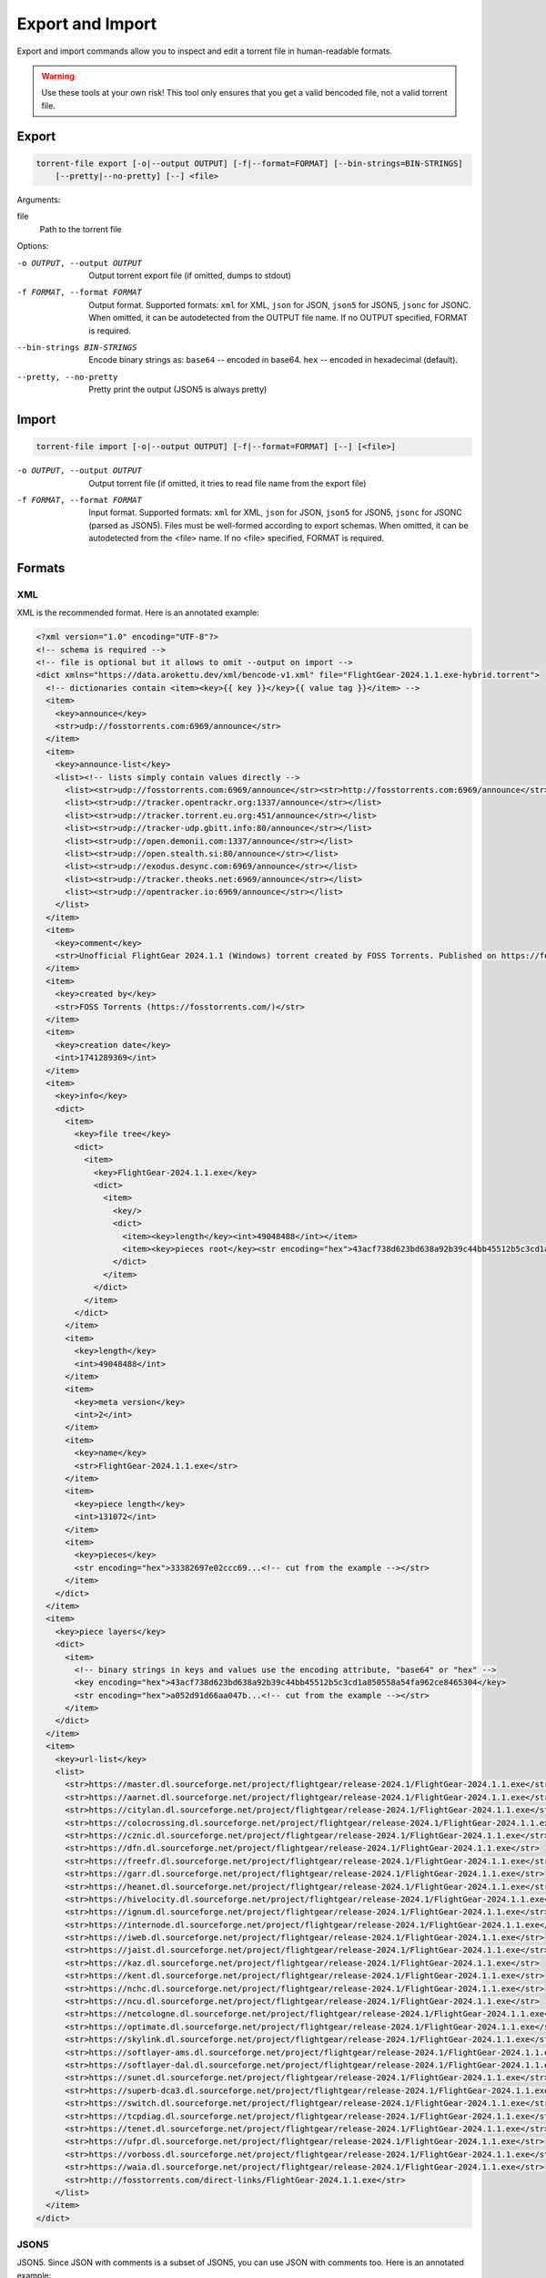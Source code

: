 .. _torrent_file_cli_export_import:

Export and Import
#################

Export and import commands allow you to inspect and edit a torrent file in human-readable formats.

.. warning::
    Use these tools at your own risk!
    This tool only ensures that you get a valid bencoded file, not a valid torrent file.

Export
======

.. code-block:: sh

    torrent-file export [-o|--output OUTPUT] [-f|--format=FORMAT] [--bin-strings=BIN-STRINGS]
        [--pretty|--no-pretty] [--] <file>

Arguments:

file
        Path to the torrent file

Options:

-o OUTPUT, --output OUTPUT
        Output torrent export file (if omitted, dumps to stdout)
-f FORMAT, --format FORMAT
        Output format.
        Supported formats: ``xml`` for XML, ``json`` for JSON, ``json5`` for JSON5, ``jsonc`` for JSONC.
        When omitted, it can be autodetected from the OUTPUT file name.
        If no OUTPUT specified, FORMAT is required.
--bin-strings BIN-STRINGS
        Encode binary strings as:
        ``base64`` -- encoded in base64.
        ``hex`` -- encoded in hexadecimal (default).
--pretty, --no-pretty
        Pretty print the output (JSON5 is always pretty)

Import
======

.. code-block:: sh

    torrent-file import [-o|--output OUTPUT] [-f|--format=FORMAT] [--] [<file>]

-o OUTPUT, --output OUTPUT
        Output torrent file (if omitted, it tries to read file name from the export file)
-f FORMAT, --format FORMAT
        Input format.
        Supported formats: ``xml`` for XML, ``json`` for JSON, ``json5`` for JSON5, ``jsonc`` for JSONC (parsed as JSON5).
        Files must be well-formed according to export schemas.
        When omitted, it can be autodetected from the <file> name.
        If no <file> specified, FORMAT is required.

Formats
=======

XML
---

XML is the recommended format.
Here is an annotated example:

.. code-block:: xml

    <?xml version="1.0" encoding="UTF-8"?>
    <!-- schema is required -->
    <!-- file is optional but it allows to omit --output on import -->
    <dict xmlns="https://data.arokettu.dev/xml/bencode-v1.xml" file="FlightGear-2024.1.1.exe-hybrid.torrent">
      <!-- dictionaries contain <item><key>{{ key }}</key>{{ value tag }}</item> -->
      <item>
        <key>announce</key>
        <str>udp://fosstorrents.com:6969/announce</str>
      </item>
      <item>
        <key>announce-list</key>
        <list><!-- lists simply contain values directly -->
          <list><str>udp://fosstorrents.com:6969/announce</str><str>http://fosstorrents.com:6969/announce</str></list>
          <list><str>udp://tracker.opentrackr.org:1337/announce</str></list>
          <list><str>udp://tracker.torrent.eu.org:451/announce</str></list>
          <list><str>udp://tracker-udp.gbitt.info:80/announce</str></list>
          <list><str>udp://open.demonii.com:1337/announce</str></list>
          <list><str>udp://open.stealth.si:80/announce</str></list>
          <list><str>udp://exodus.desync.com:6969/announce</str></list>
          <list><str>udp://tracker.theoks.net:6969/announce</str></list>
          <list><str>udp://opentracker.io:6969/announce</str></list>
        </list>
      </item>
      <item>
        <key>comment</key>
        <str>Unofficial FlightGear 2024.1.1 (Windows) torrent created by FOSS Torrents. Published on https://fosstorrents.com</str>
      </item>
      <item>
        <key>created by</key>
        <str>FOSS Torrents (https://fosstorrents.com/)</str>
      </item>
      <item>
        <key>creation date</key>
        <int>1741289369</int>
      </item>
      <item>
        <key>info</key>
        <dict>
          <item>
            <key>file tree</key>
            <dict>
              <item>
                <key>FlightGear-2024.1.1.exe</key>
                <dict>
                  <item>
                    <key/>
                    <dict>
                      <item><key>length</key><int>49048488</int></item>
                      <item><key>pieces root</key><str encoding="hex">43acf738d623bd638a92b39c44bb45512b5c3cd1a850558a54fa962ce8465304</str></item>
                    </dict>
                  </item>
                </dict>
              </item>
            </dict>
          </item>
          <item>
            <key>length</key>
            <int>49048488</int>
          </item>
          <item>
            <key>meta version</key>
            <int>2</int>
          </item>
          <item>
            <key>name</key>
            <str>FlightGear-2024.1.1.exe</str>
          </item>
          <item>
            <key>piece length</key>
            <int>131072</int>
          </item>
          <item>
            <key>pieces</key>
            <str encoding="hex">33382697e02ccc69...<!-- cut from the example --></str>
          </item>
        </dict>
      </item>
      <item>
        <key>piece layers</key>
        <dict>
          <item>
            <!-- binary strings in keys and values use the encoding attribute, "base64" or "hex" -->
            <key encoding="hex">43acf738d623bd638a92b39c44bb45512b5c3cd1a850558a54fa962ce8465304</key>
            <str encoding="hex">a052d91d66aa047b...<!-- cut from the example --></str>
          </item>
        </dict>
      </item>
      <item>
        <key>url-list</key>
        <list>
          <str>https://master.dl.sourceforge.net/project/flightgear/release-2024.1/FlightGear-2024.1.1.exe</str>
          <str>https://aarnet.dl.sourceforge.net/project/flightgear/release-2024.1/FlightGear-2024.1.1.exe</str>
          <str>https://citylan.dl.sourceforge.net/project/flightgear/release-2024.1/FlightGear-2024.1.1.exe</str>
          <str>https://colocrossing.dl.sourceforge.net/project/flightgear/release-2024.1/FlightGear-2024.1.1.exe</str>
          <str>https://cznic.dl.sourceforge.net/project/flightgear/release-2024.1/FlightGear-2024.1.1.exe</str>
          <str>https://dfn.dl.sourceforge.net/project/flightgear/release-2024.1/FlightGear-2024.1.1.exe</str>
          <str>https://freefr.dl.sourceforge.net/project/flightgear/release-2024.1/FlightGear-2024.1.1.exe</str>
          <str>https://garr.dl.sourceforge.net/project/flightgear/release-2024.1/FlightGear-2024.1.1.exe</str>
          <str>https://heanet.dl.sourceforge.net/project/flightgear/release-2024.1/FlightGear-2024.1.1.exe</str>
          <str>https://hivelocity.dl.sourceforge.net/project/flightgear/release-2024.1/FlightGear-2024.1.1.exe</str>
          <str>https://ignum.dl.sourceforge.net/project/flightgear/release-2024.1/FlightGear-2024.1.1.exe</str>
          <str>https://internode.dl.sourceforge.net/project/flightgear/release-2024.1/FlightGear-2024.1.1.exe</str>
          <str>https://iweb.dl.sourceforge.net/project/flightgear/release-2024.1/FlightGear-2024.1.1.exe</str>
          <str>https://jaist.dl.sourceforge.net/project/flightgear/release-2024.1/FlightGear-2024.1.1.exe</str>
          <str>https://kaz.dl.sourceforge.net/project/flightgear/release-2024.1/FlightGear-2024.1.1.exe</str>
          <str>https://kent.dl.sourceforge.net/project/flightgear/release-2024.1/FlightGear-2024.1.1.exe</str>
          <str>https://nchc.dl.sourceforge.net/project/flightgear/release-2024.1/FlightGear-2024.1.1.exe</str>
          <str>https://ncu.dl.sourceforge.net/project/flightgear/release-2024.1/FlightGear-2024.1.1.exe</str>
          <str>https://netcologne.dl.sourceforge.net/project/flightgear/release-2024.1/FlightGear-2024.1.1.exe</str>
          <str>https://optimate.dl.sourceforge.net/project/flightgear/release-2024.1/FlightGear-2024.1.1.exe</str>
          <str>https://skylink.dl.sourceforge.net/project/flightgear/release-2024.1/FlightGear-2024.1.1.exe</str>
          <str>https://softlayer-ams.dl.sourceforge.net/project/flightgear/release-2024.1/FlightGear-2024.1.1.exe</str>
          <str>https://softlayer-dal.dl.sourceforge.net/project/flightgear/release-2024.1/FlightGear-2024.1.1.exe</str>
          <str>https://sunet.dl.sourceforge.net/project/flightgear/release-2024.1/FlightGear-2024.1.1.exe</str>
          <str>https://superb-dca3.dl.sourceforge.net/project/flightgear/release-2024.1/FlightGear-2024.1.1.exe</str>
          <str>https://switch.dl.sourceforge.net/project/flightgear/release-2024.1/FlightGear-2024.1.1.exe</str>
          <str>https://tcpdiag.dl.sourceforge.net/project/flightgear/release-2024.1/FlightGear-2024.1.1.exe</str>
          <str>https://tenet.dl.sourceforge.net/project/flightgear/release-2024.1/FlightGear-2024.1.1.exe</str>
          <str>https://ufpr.dl.sourceforge.net/project/flightgear/release-2024.1/FlightGear-2024.1.1.exe</str>
          <str>https://vorboss.dl.sourceforge.net/project/flightgear/release-2024.1/FlightGear-2024.1.1.exe</str>
          <str>https://waia.dl.sourceforge.net/project/flightgear/release-2024.1/FlightGear-2024.1.1.exe</str>
          <str>http://fosstorrents.com/direct-links/FlightGear-2024.1.1.exe</str>
        </list>
      </item>
    </dict>

JSON5
-----

JSON5. Since JSON with comments is a subset of JSON5, you can use JSON with comments too.
Here is an annotated example:

.. warning::
    Please note that plaintext keys and values that contain a pipe (``|``) should be prefixed with ``"plain|"``.
    This is required to correctly separate binary and text values.

.. code-block:: json5

    {
        // schema is required to determine that it's an import-ready file
        $schema: "https://data.arokettu.dev/json/torrent-file-v1.json",
        file: "FlightGear-2024.1.1.exe-hybrid.torrent", // optional
        // Torrent file data goes here
        // All strings, including keys, must have prefixes:
        // "plain|" for the plain text (required only if the string contains another "|")
        // "hex|" for hex encoded
        // "base64|" for base64 encoded
        data: {
            announce: "udp://fosstorrents.com:6969/announce",
            'announce-list': [
                ["udp://fosstorrents.com:6969/announce", "http://fosstorrents.com:6969/announce",],
                ["udp://tracker.opentrackr.org:1337/announce",],
                ["udp://tracker.torrent.eu.org:451/announce",],
                ["udp://tracker-udp.gbitt.info:80/announce",],
                ["udp://open.demonii.com:1337/announce",],
                ["udp://open.stealth.si:80/announce",],
                ["udp://exodus.desync.com:6969/announce",],
                ["udp://tracker.theoks.net:6969/announce",],
                ["udp://opentracker.io:6969/announce",],
            ],
            comment: "Unofficial FlightGear 2024.1.1 (Windows) torrent created by FOSS Torrents. Published on https://fosstorrents.com",
            'created by': "plain|FOSS Torrents |https://fosstorrents.com/|", // changed to show pipe escaping
            'creation date': 1741289369,
            info: {
                'file tree': {
                    'FlightGear-2024.1.1.exe': {
                        '': {
                            length: 49048488,
                            'pieces root': "hex|43acf738d623bd638a92b39c44bb45512b5c3cd1a850558a54fa962ce8465304",
                        },
                    },
                },
                length: 49048488,
                'meta version': 2,
                name: "FlightGear-2024.1.1.exe",
                'piece length': 131072,
                pieces: "hex|33382697e02ccc69...", // truncated
            },
            'piece layers': {
                'hex|43acf738d623bd638a92b39c44bb45512b5c3cd1a850558a54fa962ce8465304': "hex|a052d91d66aa047b...", // truncated
            },
            'url-list': [
                "https://master.dl.sourceforge.net/project/flightgear/release-2024.1/FlightGear-2024.1.1.exe",
                "https://aarnet.dl.sourceforge.net/project/flightgear/release-2024.1/FlightGear-2024.1.1.exe",
                "https://citylan.dl.sourceforge.net/project/flightgear/release-2024.1/FlightGear-2024.1.1.exe",
                "https://colocrossing.dl.sourceforge.net/project/flightgear/release-2024.1/FlightGear-2024.1.1.exe",
                "https://cznic.dl.sourceforge.net/project/flightgear/release-2024.1/FlightGear-2024.1.1.exe",
                "https://dfn.dl.sourceforge.net/project/flightgear/release-2024.1/FlightGear-2024.1.1.exe",
                "https://freefr.dl.sourceforge.net/project/flightgear/release-2024.1/FlightGear-2024.1.1.exe",
                "https://garr.dl.sourceforge.net/project/flightgear/release-2024.1/FlightGear-2024.1.1.exe",
                "https://heanet.dl.sourceforge.net/project/flightgear/release-2024.1/FlightGear-2024.1.1.exe",
                "https://hivelocity.dl.sourceforge.net/project/flightgear/release-2024.1/FlightGear-2024.1.1.exe",
                "https://ignum.dl.sourceforge.net/project/flightgear/release-2024.1/FlightGear-2024.1.1.exe",
                "https://internode.dl.sourceforge.net/project/flightgear/release-2024.1/FlightGear-2024.1.1.exe",
                "https://iweb.dl.sourceforge.net/project/flightgear/release-2024.1/FlightGear-2024.1.1.exe",
                "https://jaist.dl.sourceforge.net/project/flightgear/release-2024.1/FlightGear-2024.1.1.exe",
                "https://kaz.dl.sourceforge.net/project/flightgear/release-2024.1/FlightGear-2024.1.1.exe",
                "https://kent.dl.sourceforge.net/project/flightgear/release-2024.1/FlightGear-2024.1.1.exe",
                "https://nchc.dl.sourceforge.net/project/flightgear/release-2024.1/FlightGear-2024.1.1.exe",
                "https://ncu.dl.sourceforge.net/project/flightgear/release-2024.1/FlightGear-2024.1.1.exe",
                "https://netcologne.dl.sourceforge.net/project/flightgear/release-2024.1/FlightGear-2024.1.1.exe",
                "https://optimate.dl.sourceforge.net/project/flightgear/release-2024.1/FlightGear-2024.1.1.exe",
                "https://skylink.dl.sourceforge.net/project/flightgear/release-2024.1/FlightGear-2024.1.1.exe",
                "https://softlayer-ams.dl.sourceforge.net/project/flightgear/release-2024.1/FlightGear-2024.1.1.exe",
                "https://softlayer-dal.dl.sourceforge.net/project/flightgear/release-2024.1/FlightGear-2024.1.1.exe",
                "https://sunet.dl.sourceforge.net/project/flightgear/release-2024.1/FlightGear-2024.1.1.exe",
                "https://superb-dca3.dl.sourceforge.net/project/flightgear/release-2024.1/FlightGear-2024.1.1.exe",
                "https://switch.dl.sourceforge.net/project/flightgear/release-2024.1/FlightGear-2024.1.1.exe",
                "https://tcpdiag.dl.sourceforge.net/project/flightgear/release-2024.1/FlightGear-2024.1.1.exe",
                "https://tenet.dl.sourceforge.net/project/flightgear/release-2024.1/FlightGear-2024.1.1.exe",
                "https://ufpr.dl.sourceforge.net/project/flightgear/release-2024.1/FlightGear-2024.1.1.exe",
                "https://vorboss.dl.sourceforge.net/project/flightgear/release-2024.1/FlightGear-2024.1.1.exe",
                "https://waia.dl.sourceforge.net/project/flightgear/release-2024.1/FlightGear-2024.1.1.exe",
                "http://fosstorrents.com/direct-links/FlightGear-2024.1.1.exe",
            ],
        },
    }

JSON
----

Same as JSON5 but plain old strict JSON.
Here is an example, for annotations see JSON5 example:

.. warning::
    Please note that plaintext keys and values that contain a pipe (``|``) should be prefixed with ``"plain|"``.
    This is required to correctly separate binary and text values.

.. code-block:: json

    {
        "$schema": "https://data.arokettu.dev/json/torrent-file-v1.json",
        "file": "FlightGear-2024.1.1.exe-hybrid.torrent",
        "data": {
            "announce": "udp://fosstorrents.com:6969/announce",
            "announce-list": [
                ["udp://fosstorrents.com:6969/announce", "http://fosstorrents.com:6969/announce"],
                ["udp://tracker.opentrackr.org:1337/announce"],
                ["udp://tracker.torrent.eu.org:451/announce"],
                ["udp://tracker-udp.gbitt.info:80/announce"],
                ["udp://open.demonii.com:1337/announce"],
                ["udp://open.stealth.si:80/announce"],
                ["udp://exodus.desync.com:6969/announce"],
                ["udp://tracker.theoks.net:6969/announce"],
                ["udp://opentracker.io:6969/announce"]
            ],
            "comment": "Unofficial FlightGear 2024.1.1 (Windows) torrent created by FOSS Torrents. Published on https://fosstorrents.com",
            "created by": "plain|FOSS Torrents |https://fosstorrents.com/|",
            "creation date": 1741289369,
            "info": {
                "file tree": {
                    "FlightGear-2024.1.1.exe": {
                        "": {
                            "length": 49048488,
                            "pieces root": "hex|43acf738d623bd638a92b39c44bb45512b5c3cd1a850558a54fa962ce8465304"
                        }
                    }
                },
                "length": 49048488,
                "meta version": 2,
                "name": "FlightGear-2024.1.1.exe",
                "piece length": 131072,
                "pieces": "hex|33382697.../* truncated */"
            },
            "piece layers": {
                "hex|43acf738d623bd638a92b39c44bb45512b5c3cd1a850558a54fa962ce8465304": "hex|a052d91d66aa047b.../* truncated */"
            },
            "url-list": [
                "https://master.dl.sourceforge.net/project/flightgear/release-2024.1/FlightGear-2024.1.1.exe",
                "https://aarnet.dl.sourceforge.net/project/flightgear/release-2024.1/FlightGear-2024.1.1.exe",
                "https://citylan.dl.sourceforge.net/project/flightgear/release-2024.1/FlightGear-2024.1.1.exe",
                "https://colocrossing.dl.sourceforge.net/project/flightgear/release-2024.1/FlightGear-2024.1.1.exe",
                "https://cznic.dl.sourceforge.net/project/flightgear/release-2024.1/FlightGear-2024.1.1.exe",
                "https://dfn.dl.sourceforge.net/project/flightgear/release-2024.1/FlightGear-2024.1.1.exe",
                "https://freefr.dl.sourceforge.net/project/flightgear/release-2024.1/FlightGear-2024.1.1.exe",
                "https://garr.dl.sourceforge.net/project/flightgear/release-2024.1/FlightGear-2024.1.1.exe",
                "https://heanet.dl.sourceforge.net/project/flightgear/release-2024.1/FlightGear-2024.1.1.exe",
                "https://hivelocity.dl.sourceforge.net/project/flightgear/release-2024.1/FlightGear-2024.1.1.exe",
                "https://ignum.dl.sourceforge.net/project/flightgear/release-2024.1/FlightGear-2024.1.1.exe",
                "https://internode.dl.sourceforge.net/project/flightgear/release-2024.1/FlightGear-2024.1.1.exe",
                "https://iweb.dl.sourceforge.net/project/flightgear/release-2024.1/FlightGear-2024.1.1.exe",
                "https://jaist.dl.sourceforge.net/project/flightgear/release-2024.1/FlightGear-2024.1.1.exe",
                "https://kaz.dl.sourceforge.net/project/flightgear/release-2024.1/FlightGear-2024.1.1.exe",
                "https://kent.dl.sourceforge.net/project/flightgear/release-2024.1/FlightGear-2024.1.1.exe",
                "https://nchc.dl.sourceforge.net/project/flightgear/release-2024.1/FlightGear-2024.1.1.exe",
                "https://ncu.dl.sourceforge.net/project/flightgear/release-2024.1/FlightGear-2024.1.1.exe",
                "https://netcologne.dl.sourceforge.net/project/flightgear/release-2024.1/FlightGear-2024.1.1.exe",
                "https://optimate.dl.sourceforge.net/project/flightgear/release-2024.1/FlightGear-2024.1.1.exe",
                "https://skylink.dl.sourceforge.net/project/flightgear/release-2024.1/FlightGear-2024.1.1.exe",
                "https://softlayer-ams.dl.sourceforge.net/project/flightgear/release-2024.1/FlightGear-2024.1.1.exe",
                "https://softlayer-dal.dl.sourceforge.net/project/flightgear/release-2024.1/FlightGear-2024.1.1.exe",
                "https://sunet.dl.sourceforge.net/project/flightgear/release-2024.1/FlightGear-2024.1.1.exe",
                "https://superb-dca3.dl.sourceforge.net/project/flightgear/release-2024.1/FlightGear-2024.1.1.exe",
                "https://switch.dl.sourceforge.net/project/flightgear/release-2024.1/FlightGear-2024.1.1.exe",
                "https://tcpdiag.dl.sourceforge.net/project/flightgear/release-2024.1/FlightGear-2024.1.1.exe",
                "https://tenet.dl.sourceforge.net/project/flightgear/release-2024.1/FlightGear-2024.1.1.exe",
                "https://ufpr.dl.sourceforge.net/project/flightgear/release-2024.1/FlightGear-2024.1.1.exe",
                "https://vorboss.dl.sourceforge.net/project/flightgear/release-2024.1/FlightGear-2024.1.1.exe",
                "https://waia.dl.sourceforge.net/project/flightgear/release-2024.1/FlightGear-2024.1.1.exe",
                "http://fosstorrents.com/direct-links/FlightGear-2024.1.1.exe"
            ]
        }
    }

JSONC
-----

JSONC (JSON with Comments) is not treated as a full separate format.
Separate JSONC export, with the same comments as JSON5, is available since 1.4.0.
On import JSONC files are treated as JSON5.

.. warning::
    Please note that plaintext keys and values that contain a pipe (``|``) should be prefixed with ``"plain|"``.
    This is required to correctly separate binary and text values.

.. code-block:: json

    {
        "$schema": "https://data.arokettu.dev/json/torrent-file-v1.json",
        "file": "FlightGear-2024.1.1.exe-hybrid.torrent",
        // Torrent file data goes here
        // All strings, including keys, must have prefixes:
        // "plain|" for the plain text (required only if the string contains another "|")
        // "hex|" for hex encoded
        // "base64|" for base64 encoded
        "data": {
            "announce": "udp://fosstorrents.com:6969/announce",
            "announce-list": [
                ["udp://fosstorrents.com:6969/announce", "http://fosstorrents.com:6969/announce"],
                ["udp://tracker.opentrackr.org:1337/announce"],
                ["udp://tracker.torrent.eu.org:451/announce"],
                ["udp://tracker-udp.gbitt.info:80/announce"],
                ["udp://open.demonii.com:1337/announce"],
                ["udp://open.stealth.si:80/announce"],
                ["udp://exodus.desync.com:6969/announce"],
                ["udp://tracker.theoks.net:6969/announce"],
                ["udp://opentracker.io:6969/announce"]
            ],
            "comment": "Unofficial FlightGear 2024.1.1 (Windows) torrent created by FOSS Torrents. Published on https://fosstorrents.com",
            "created by": "FOSS Torrents (https://fosstorrents.com/)",
            "creation date": 1741289369,
            "info": {
                "file tree": {
                    "FlightGear-2024.1.1.exe": {
                        "": {
                            "length": 49048488,
                            "pieces root": "hex|43acf738d623bd638a92b39c44bb45512b5c3cd1a850558a54fa962ce8465304"
                        }
                    }
                },
                "length": 49048488,
                "meta version": 2,
                "name": "FlightGear-2024.1.1.exe",
                "piece length": 131072,
                "pieces": "hex|33382697..." // truncated
            },
            "piece layers": {
                "hex|43acf738d623bd638a92b39c44bb45512b5c3cd1a850558a54fa962ce8465304": "hex|a052d91d66aa047b..." // truncated
            },
            "url-list": [
                "https://master.dl.sourceforge.net/project/flightgear/release-2024.1/FlightGear-2024.1.1.exe",
                "https://aarnet.dl.sourceforge.net/project/flightgear/release-2024.1/FlightGear-2024.1.1.exe",
                "https://citylan.dl.sourceforge.net/project/flightgear/release-2024.1/FlightGear-2024.1.1.exe",
                "https://colocrossing.dl.sourceforge.net/project/flightgear/release-2024.1/FlightGear-2024.1.1.exe",
                "https://cznic.dl.sourceforge.net/project/flightgear/release-2024.1/FlightGear-2024.1.1.exe",
                "https://dfn.dl.sourceforge.net/project/flightgear/release-2024.1/FlightGear-2024.1.1.exe",
                "https://freefr.dl.sourceforge.net/project/flightgear/release-2024.1/FlightGear-2024.1.1.exe",
                "https://garr.dl.sourceforge.net/project/flightgear/release-2024.1/FlightGear-2024.1.1.exe",
                "https://heanet.dl.sourceforge.net/project/flightgear/release-2024.1/FlightGear-2024.1.1.exe",
                "https://hivelocity.dl.sourceforge.net/project/flightgear/release-2024.1/FlightGear-2024.1.1.exe",
                "https://ignum.dl.sourceforge.net/project/flightgear/release-2024.1/FlightGear-2024.1.1.exe",
                "https://internode.dl.sourceforge.net/project/flightgear/release-2024.1/FlightGear-2024.1.1.exe",
                "https://iweb.dl.sourceforge.net/project/flightgear/release-2024.1/FlightGear-2024.1.1.exe",
                "https://jaist.dl.sourceforge.net/project/flightgear/release-2024.1/FlightGear-2024.1.1.exe",
                "https://kaz.dl.sourceforge.net/project/flightgear/release-2024.1/FlightGear-2024.1.1.exe",
                "https://kent.dl.sourceforge.net/project/flightgear/release-2024.1/FlightGear-2024.1.1.exe",
                "https://nchc.dl.sourceforge.net/project/flightgear/release-2024.1/FlightGear-2024.1.1.exe",
                "https://ncu.dl.sourceforge.net/project/flightgear/release-2024.1/FlightGear-2024.1.1.exe",
                "https://netcologne.dl.sourceforge.net/project/flightgear/release-2024.1/FlightGear-2024.1.1.exe",
                "https://optimate.dl.sourceforge.net/project/flightgear/release-2024.1/FlightGear-2024.1.1.exe",
                "https://skylink.dl.sourceforge.net/project/flightgear/release-2024.1/FlightGear-2024.1.1.exe",
                "https://softlayer-ams.dl.sourceforge.net/project/flightgear/release-2024.1/FlightGear-2024.1.1.exe",
                "https://softlayer-dal.dl.sourceforge.net/project/flightgear/release-2024.1/FlightGear-2024.1.1.exe",
                "https://sunet.dl.sourceforge.net/project/flightgear/release-2024.1/FlightGear-2024.1.1.exe",
                "https://superb-dca3.dl.sourceforge.net/project/flightgear/release-2024.1/FlightGear-2024.1.1.exe",
                "https://switch.dl.sourceforge.net/project/flightgear/release-2024.1/FlightGear-2024.1.1.exe",
                "https://tcpdiag.dl.sourceforge.net/project/flightgear/release-2024.1/FlightGear-2024.1.1.exe",
                "https://tenet.dl.sourceforge.net/project/flightgear/release-2024.1/FlightGear-2024.1.1.exe",
                "https://ufpr.dl.sourceforge.net/project/flightgear/release-2024.1/FlightGear-2024.1.1.exe",
                "https://vorboss.dl.sourceforge.net/project/flightgear/release-2024.1/FlightGear-2024.1.1.exe",
                "https://waia.dl.sourceforge.net/project/flightgear/release-2024.1/FlightGear-2024.1.1.exe",
                "http://fosstorrents.com/direct-links/FlightGear-2024.1.1.exe"
            ]
        }
    }
